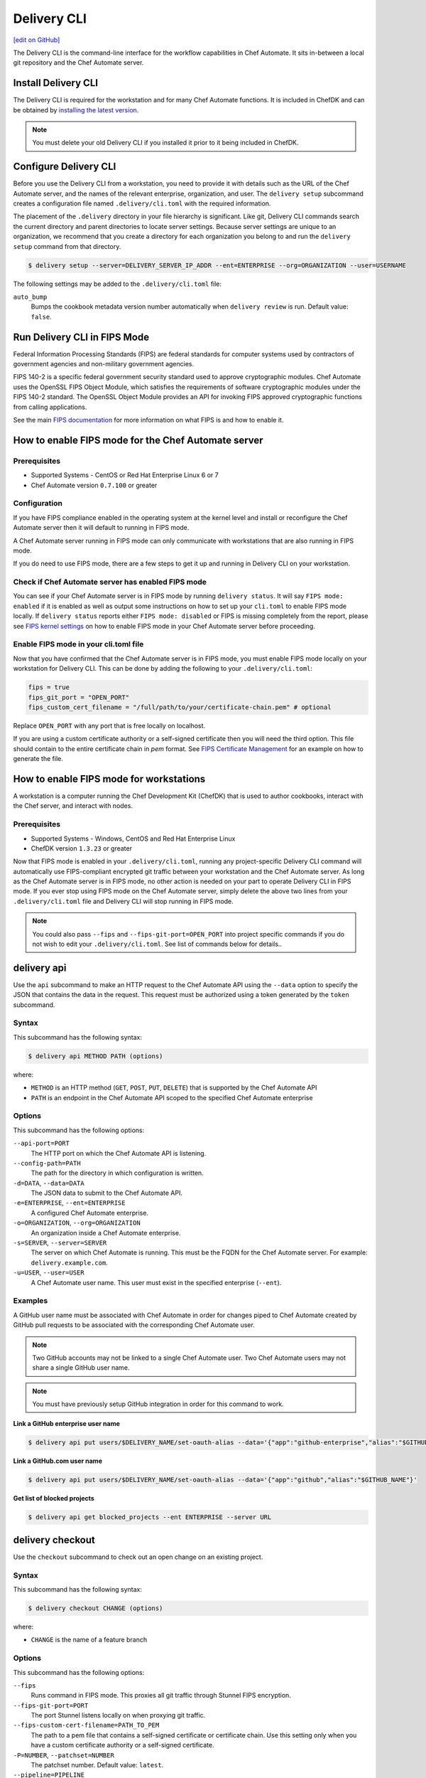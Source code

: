 =====================================================
Delivery CLI
=====================================================
`[edit on GitHub] <https://github.com/chef/chef-web-docs/blob/master/chef_master/source/delivery_cli.rst>`__

The Delivery CLI is the command-line interface for the workflow capabilities in Chef Automate. It sits in-between a local git repository and the Chef Automate server.

Install Delivery CLI
=====================================================
.. tag delivery_cli_install

The Delivery CLI is required for the workstation and for many Chef Automate functions. It is included in ChefDK and can be obtained by `installing the latest version </install_dk.html>`__.

.. note:: You must delete your old Delivery CLI if you installed it prior to it being included in ChefDK.

.. end_tag

Configure Delivery CLI
=====================================================
.. tag delivery_cli_configure

Before you use the Delivery CLI from a workstation, you need to provide it with details such as the URL of the Chef Automate server, and the names of the relevant enterprise, organization, and user. The ``delivery setup`` subcommand creates a configuration file named ``.delivery/cli.toml`` with the required information.

The placement of the ``.delivery`` directory in your file hierarchy is significant. Like git, Delivery CLI commands search the current directory and parent directories to locate server settings. Because server settings are unique to an organization, we recommend that you create a directory for each organization you belong to and run the ``delivery setup`` command from that directory.

.. code-block:: bash

   $ delivery setup --server=DELIVERY_SERVER_IP_ADDR --ent=ENTERPRISE --org=ORGANIZATION --user=USERNAME

The following settings may be added to the ``.delivery/cli.toml`` file:

``auto_bump``
   Bumps the cookbook metadata version number automatically when ``delivery review`` is run. Default value: ``false``.

.. end_tag

Run Delivery CLI in FIPS Mode
=====================================================
.. tag fips_intro

Federal Information Processing Standards (FIPS) are federal standards for computer systems used by contractors of government agencies and non-military government agencies.

FIPS 140-2 is a specific federal government security standard used to approve cryptographic modules. Chef Automate uses the OpenSSL FIPS Object Module, which satisfies the requirements of software cryptographic modules under the FIPS 140-2 standard. The OpenSSL Object Module provides an API for invoking FIPS approved cryptographic functions from calling applications.

.. end_tag

See the main `FIPS documentation </fips.html>`__ for more information on what FIPS is and how to enable it.

.. tag delivery_cli_fips

How to enable FIPS mode for the Chef Automate server
==================================================================

Prerequisites
------------------------------------------------------------------
* Supported Systems - CentOS or Red Hat Enterprise Linux 6 or 7
* Chef Automate version ``0.7.100`` or greater

Configuration
------------------------------------------------------------------
If you have FIPS compliance enabled in the operating system at the kernel level
and install or reconfigure the Chef Automate server then it will default to
running in FIPS mode.

A Chef Automate server running in FIPS mode can only communicate with workstations that are
also running in FIPS mode.

If you do need to use FIPS mode, there are a few steps to get it up and running in Delivery CLI on your workstation.

Check if Chef Automate server has enabled FIPS mode
-----------------------------------------------------

You can see if your Chef Automate server is in FIPS mode by running ``delivery status``. It will say ``FIPS mode: enabled`` if it is enabled as well as output some instructions on how to set up
your ``cli.toml`` to enable FIPS mode locally. If ``delivery status`` reports either ``FIPS mode: disabled`` or FIPS is missing completely from the report, please see `FIPS kernel settings </fips.html#fips-kernel-settings>`_ on how to enable FIPS mode in your Chef Automate server before proceeding.

Enable FIPS mode in your cli.toml file
-----------------------------------------------------

Now that you have confirmed that the Chef Automate server is in FIPS mode, you must enable FIPS mode locally on your workstation for Delivery CLI.
This can be done by adding the following to your ``.delivery/cli.toml``:

.. code-block:: none

   fips = true
   fips_git_port = "OPEN_PORT"
   fips_custom_cert_filename = "/full/path/to/your/certificate-chain.pem" # optional

Replace ``OPEN_PORT`` with any port that is free locally on localhost.

If you are using a custom certificate authority or a self-signed certificate then you will need the third option. This file should contain to the entire certificate chain in `pem` format. See `FIPS Certificate Management </fips#certificate_management>`_ for an example on how to generate the file.

How to enable FIPS mode for workstations
==================================================================

A workstation is a computer running the Chef Development Kit (ChefDK) that is used to author cookbooks, interact with the Chef server, and interact with nodes.

Prerequisites
------------------------------------------------------------------
* Supported Systems - Windows, CentOS and Red Hat Enterprise Linux
* ChefDK version ``1.3.23`` or greater

Now that FIPS mode is enabled in your ``.delivery/cli.toml``, running any project-specific Delivery CLI command will automatically use FIPS-compliant encrypted git traffic between your
workstation and the Chef Automate server. As long as the Chef Automate server is in FIPS mode, no other action is needed on your part to operate Delivery CLI in FIPS mode.
If you ever stop using FIPS mode on the Chef Automate server, simply delete the above two lines from your ``.delivery/cli.toml`` file and Delivery CLI will stop running in FIPS mode.

.. note:: You could also pass ``--fips`` and ``--fips-git-port=OPEN_PORT`` into project specific commands if you do not wish to edit your ``.delivery/cli.toml``. See list of commands below for details..

.. end_tag

.. _delivery-cli-api:

delivery api
=====================================================
Use the ``api`` subcommand to make an HTTP request to the Chef Automate API using the ``--data`` option to specify the JSON that contains the data in the request. This request must be authorized using a token generated by the ``token`` subcommand.

Syntax
-----------------------------------------------------
This subcommand has the following syntax:

.. code-block:: bash

   $ delivery api METHOD PATH (options)

where:

* ``METHOD`` is an HTTP method (``GET``, ``POST``, ``PUT``, ``DELETE``) that is supported by the Chef Automate API
* ``PATH`` is an endpoint in the Chef Automate API scoped to the specified Chef Automate enterprise

Options
-----------------------------------------------------
This subcommand has the following options:

``--api-port=PORT``
   The HTTP port on which the Chef Automate API is listening.

``--config-path=PATH``
   The path for the directory in which configuration is written.

``-d=DATA``, ``--data=DATA``
   The JSON data to submit to the Chef Automate API.

``-e=ENTERPRISE``, ``--ent=ENTERPRISE``
   A configured Chef Automate enterprise.

``-o=ORGANIZATION``, ``--org=ORGANIZATION``
   An organization inside a Chef Automate enterprise.

``-s=SERVER``, ``--server=SERVER``
   The server on which Chef Automate is running. This must be the FQDN for the Chef Automate server. For example: ``delivery.example.com``.

``-u=USER``, ``--user=USER``
   A Chef Automate user name. This user must exist in the specified enterprise (``--ent``).

Examples
-----------------------------------------------------
A GitHub user name must be associated with Chef Automate in order for changes piped to Chef Automate created by GitHub pull requests to be associated with the corresponding Chef Automate user.

.. note:: Two GitHub accounts may not be linked to a single Chef Automate user. Two Chef Automate users may not share a single GitHub user name.

.. note:: You must have previously setup GitHub integration in order for this command to work.

**Link a GitHub enterprise user name**

.. To link a GitHub.com user name:

.. code-block:: bash

   $ delivery api put users/$DELIVERY_NAME/set-oauth-alias --data='{"app":"github-enterprise","alias":"$GITHUB_NAME"}'

**Link a GitHub.com user name**

.. To link a GitHub enterprise user name:

.. code-block:: bash

   $ delivery api put users/$DELIVERY_NAME/set-oauth-alias --data='{"app":"github","alias":"$GITHUB_NAME"}'

**Get list of blocked projects**

.. To get a list of blocked projects:

.. code-block:: bash

   $ delivery api get blocked_projects --ent ENTERPRISE --server URL

delivery checkout
=====================================================
Use the ``checkout`` subcommand to check out an open change on an existing project.

Syntax
-----------------------------------------------------
This subcommand has the following syntax:

.. code-block:: bash

   $ delivery checkout CHANGE (options)

where:

* ``CHANGE`` is the name of a feature branch

Options
-----------------------------------------------------
This subcommand has the following options:

``--fips``
   Runs command in FIPS mode. This proxies all git traffic through Stunnel FIPS encryption.

``--fips-git-port=PORT``
   The port Stunnel listens locally on when proxying git traffic.

``--fips-custom-cert-filename=PATH_TO_PEM``
   The path to a pem file that contains a self-signed certificate or certificate chain. Use this setting only when you have a custom certificate authority or a self-signed certificate.

``-P=NUMBER``, ``--patchset=NUMBER``
   The patchset number. Default value: ``latest``.

``--pipeline=PIPELINE``
   The name of a Chef Automate pipeline.

Examples
-----------------------------------------------------
None.

delivery clone
=====================================================
Use the ``clone`` subcommand to clone a Chef Automate project.

.. note:: There is a **clone** command in the Chef Automate web UI on the page for an existing project.

Syntax
-----------------------------------------------------
This subcommand has the following syntax:

.. code-block:: bash

   $ delivery clone PROJECT (options)

where:

* ``PROJECT`` is the Chef Automate project to be cloned

Options
-----------------------------------------------------
This subcommand has the following options:

``-e=ENTERPRISE``, ``--ent=ENTERPRISE``
   A configured Chef Automate enterprise.

``--fips``
   Runs command in FIPS mode. This proxies all git traffic through Stunnel FIPS encryption.

``--fips-git-port=PORT``
   The port Stunnel listens locally on when proxying git traffic.

``--fips-custom-cert-filename=PATH_TO_PEM``
   The path to a pem file that contains a self-signed certificate or certificate chain. Use this setting only when you have a custom certificate authority or a self-signed certificate.

``-g=URL``, ``--git-url=URL``
   The raw git URL for the specified project. This URL is used as the remote target for the local git checkout. If this option is used, the ``--ent``, ``--org``, ``--server``, and ``--user`` options are ignored.

``-o=ORGANIZATION``, ``--org=ORGANIZATION``
   An organization inside a Chef Automate enterprise.

``-s=SERVER``, ``--server=SERVER``
   The server on which Chef Automate is running.

``-u=USER``, ``--user=USER``
   A Chef Automate user name.

Examples
-----------------------------------------------------
None.

delivery diff
=====================================================
Use the ``diff`` subcommand to perform a ``git diff`` between the change and the pipeline.

Syntax
-----------------------------------------------------
This subcommand has the following syntax:

.. code-block:: bash

   $ delivery diff CHANGE (options)

where:

* ``CHANGE`` is the name of the feature branch associated with the change

Options
-----------------------------------------------------
This subcommand has the following options:

``--fips``
   Runs command in FIPS mode. This proxies all git traffic through Stunnel FIPS encryption.

``--fips-git-port=PORT``
   The port Stunnel listens locally on when proxying git traffic.

``--fips-custom-cert-filename=PATH_TO_PEM``
   The path to a pem file that contains a self-signed certificate or certificate chain. Use this setting only when you have a custom certificate authority or a self-signed certificate.

``-l``, ``--local``
   Run a diff against the local branch ``HEAD``.

``-P=NUMBER``, ``--patchset=NUMBER``
   The patchset number. Default value: ``latest``.

``--pipeline=PIPELINE``
   The name of a Chef Automate pipeline.

Examples
-----------------------------------------------------
None.

delivery init
=====================================================
Use the ``init`` subcommand to initialize a Chef Automate project. This will set up a local repository in the Chef Automate server, set up a pipeline, and commit a build cookbook specific to the project. Subsequent changes to this repo should be done using the ``review`` subcommand.

Syntax
-----------------------------------------------------
This subcommand has the following syntax:

.. code-block:: bash

   $ delivery init (options)

Options
-----------------------------------------------------
This subcommand has the following options:

``--bitbucket=PROJECT_KEY``
   The Bitbucket repository to use for code review with the associated project key.

``--config-path=PATH``
   The path for the directory in which configuration is written.

``-c=PATH``, ``--config-json=PATH``
   The path to a custom ``config.json`` file.

``-e=ENTERPRISE``, ``--ent=ENTERPRISE``
   A configured Chef Automate enterprise.

``--fips``
   Runs command in FIPS mode. This proxies all git traffic through Stunnel FIPS encryption.

``--fips-git-port=PORT``
   The port Stunnel listens locally on when proxying git traffic.

``--fips-custom-cert-filename=PATH_TO_PEM``
   The path to a pem file that contains a self-signed certificate or certificate chain. Use this setting only when you have a custom certificate authority or a self-signed certificate.

``--generator=GENERATOR``
   The path to a local git repo or the URL to a custom ``build-cookbook`` generated by the Chef development kit. See https://github.com/chef-cookbooks/pcb for more information about using the ``chef generate`` commands in the Chef development kit to generate a ``build-cookbook``.

``--github=ORGANIZATION``
   The GitHub repository to use for code review with the associated organization. See ``--no-verify-ssl``.

``-l``, ``--local``
   Run locally without the Chef Automate server.

``-n``, ``--no-open``
   Prevent opening a browser that shows the pipeline in Chef Automate web UI.

``--no-verify-ssl``
   Specifies that SSL verification is not used with a GitHub repository. See ``--github``.

``-o=ORGANIZATION``, ``--org=ORGANIZATION``
   An organization inside a Chef Automate enterprise.

``-p=PROJECT``, ``--project=PROJECT``
   A project inside a Chef Automate organization.

``--pipeline=PIPELINE``
   The name of a Chef Automate pipeline.

``-r=REPO_NAME``, ``--repo-name=REPO_NAME``
   The name of the repository. This will vary, depending on whether it's located in git, GitHub, or Bitbucket.

``-s=SERVER``, ``--server=SERVER``
   The server on which Chef Automate is running.

``--skip-build-cookbook``
   Skip the creation of a ``build-cookbook`` when initializing a project.

``<type>``
   The type of project. Default value: ``cookbook``.

``-u=USER``, ``--user=USER``
   A Chef Automate user name.

Examples
-----------------------------------------------------

**Initialize project with Bitbucket repository**

.. tag delivery_cli_init_bitbucket_project

To initialize a project using a Bitbucket repository, run a command similar to:

.. code-block:: bash

   $ delivery init --bitbucket PROJECT_KEY -r REPO_NAME

where ``PROJECT_KEY`` is the name of the project key in Bitbucket and ``REPO_NAME`` is the name of the repository in Bitbucket. For example to initialize the ``anagrams`` repository in Bitbucket with the ``TEST`` project key:

.. code-block:: bash

   $ delivery init --bitbucket TEST -r anagrams

and returns output similar to:

.. code-block:: none

   Chef Delivery
   Loading configuration from /Users/justinc/chef/delivery/organizations/sandbox/anagrams
   Is /Users/justinc/chef/delivery/organizations/sandbox/anagrams a git repo?  yes
   Creating bitbucket project: anagrams  created
   adding remote delivery: ssh://justinc@Chef@delivery.chef.co:8989/Chef/sandbox/anagrams
   Remote 'delivery' added to git config!
   Checking for content on the git remote delivery: No upstream content
   Pushing local content to server:
   To ssh://justinc@Chef@delivery.chef.co:8989/Chef/sandbox/anagrams
   *   refs/heads/master:refs/heads/master [new branch]
   Branch master set up to track remote branch master from delivery.
   Done

   Creating and checking out add-delivery-config feature branch: done
   Generating build cookbook skeleton
   Using cached copy of build-cookbook generator "/Users/justinc/.delivery/cache/generator-cookbooks/pcb"
   Build-cookbook generated: "chef" "generate" "cookbook" ".delivery/build-cookbook" "-g" "/Users/justinc/.delivery/cache/generator-cookbooks/pcb"
   Adding and committing build-cookbook: done
   Writing configuration to /Users/justinc/chef/delivery/organizations/sandbox/anagrams/.delivery/config.json
   New delivery configuration
   --------------------------
   {
     "version": "2",
     "build_cookbook": {
       "name": "build-cookbook",
       "path": ".delivery/build-cookbook"
     },
     "skip_phases": [],
     "build_nodes": {},
     "dependencies": []
   }
   Git add and commit delivery config: done
   Chef Delivery
   Loading configuration from /Users/justinc/chef/delivery/organizations/sandbox/anagrams
   Review for change add-delivery-config targeted for pipeline master
   Created new patchset
   https://delivery.chef.co/e/Chef/#/organizations/sandbox/projects/anagrams/changes/695f2bb9-ab21-4adf-a6e0-b9fc79854478
     anagrams git:(add-delivery-config)

.. end_tag

**Initialize project with GitHub repository**

To initialize a project using a GitHub repository, run a command similar to:

.. code-block:: bash

   $ delivery init --github ORG_NAME -r REPO_NAME

where ``ORG_NAME`` is the name of the GitHub organization and ``REPO_NAME`` is the name of the repository in GitHub. For example to initialize the ``seapower`` repository in GitHub with the ``chef-cookbooks`` organization:

.. code-block:: bash

   $ delivery init --github chef-cookbooks -r seapower

and returns output similar to:

.. code-block:: bash

   Chef Delivery
   Loading configuration from /Users/albertatom/chef/delivery/organizations/sandbox/seapower
   Is /Users/albertatom/chef/delivery/organizations/sandbox/seapower a git repo?  yes
   Project seapower already exists.
   Creating and checking out add-delivery-config feature branch: done
   Generating build cookbook skeleton
   Using cached copy of build-cookbook generator "/Users/albertatom/.delivery/cache/generator-cookbooks/pcb"
   Build-cookbook generated: "chef" "generate" "cookbook" ".delivery/build-cookbook" "-g" "/Users/albertatom/.delivery/cache/generator-cookbooks/pcb"
   Adding and committing build-cookbook: done
   Writing configuration to /Users/albertatom/chef/delivery/organizations/sandbox/seapower/.delivery/config.json
   New delivery configuration
   --------------------------
   {
     "version": "2",
     "build_cookbook": {
       "path": ".delivery/build-cookbook",
       "name": "build-cookbook"
     },
     "skip_phases": [],
     "build_nodes": {},
     "dependencies": []
   }
   Git add and commit delivery config: done
   Push add-delivery-config branch and create Pull Request

**Add build-cookbook from private Supermarket**

The following example shows how to add a build cookbook after the initialization process

.. code-block:: bash

   $ delivery init —skip-build-cookbook

and then update the ``config.json`` file for the ``delivery-truck`` cookbook and the path to the cookbook in a private Chef Supermarket:

.. code-block:: javascript

   {
     "version": "2",
     "build_cookbook": {
       "name": "delivery-truck",
       "supermarket": "true",
       "site": "https://private-supermarket.example.com"
     },
     ...
   }

**Initialize project with custom pipeline**

To initialize a project using a GitHub repository, run a command similar to:

.. code-block:: bash

   $ delivery init --generator PATH_TO_COOKBOOK -c PATH_TO_CONFIG -f PIPELINE

where ``PATH_TO_COOKBOOK`` is path to the cookbook generator, ``PATH_TO_CONFIG`` is the path to a ``config.json`` file, and ``PIPELINE`` is the name of a pipeline in Chef Automate. For example to initialize a pipeline using the ``bc-generator`` cookbook generator and the ``trunk`` pipeline:

.. code-block:: bash

   $ delivery init --generator https://github.com/albertatom/bc-generator.git -c /Users/albertatom/chef/delivery/.delivery/config.json -f trunk

returns output similar to:

.. code-block:: bash

   Chef Delivery
   Loading configuration from /Users/albertatom/chef/delivery/organizations/sandbox/seapower
   Is /Users/albertatom/chef/delivery/organizations/sandbox/seapower a git repo?  yes
   Creating delivery project: seapower  created
   adding remote delivery: ssh://albertatom@Chef@delivery.chef.co:8989/Chef/sandbox/seapower
   Remote 'delivery' added to git config!
   Checking for content on the git remote delivery: No upstream content
   Pushing local content to server:
   To ssh://albertatom@Chef@delivery.chef.co:8989/Chef/sandbox/seapower
   *   refs/heads/master:refs/heads/master [new branch]
   Branch master set up to track remote branch master from delivery.
   Done

   Creating trunk  pipeline for project: seapower:  created
   Creating and checking out add-delivery-config feature branch: done
   Generating build cookbook skeleton
   Downloading build-cookbook generator from "https://github.com/albertatom/bc-generator.git"
   Build-cookbook generated: "chef" "generate" "cookbook" ".delivery/build-cookbook" "-g" "/Users/albertatom/.delivery/cache/generator-cookbooks/bc-generator"
   Adding and committing build-cookbook: done
   Copying configuration to /Users/albertatom/chef/delivery/organizations/sandbox/seapower/.delivery/config.json
   New delivery configuration
   --------------------------
   {
     "version": "2",
     "build_cookbook": {
       "path": ".delivery/build-cookbook",
       "name": "build-cookbook"
     },
     "skip_phases": [
       "smoke",
       "security",
       "syntax",
       "lint",
       "quality"
     ],
     "build_nodes": {},
     "delivery-truck": {
       "publish": {
         "chef_server": true
       }
     },
     "dependencies": []
   }

   Git add and commit delivery config: done
   Chef Delivery
   Loading configuration from /Users/albertatom/chef/delivery/organizations/sandbox/seapower
   Review for change add-delivery-config targeted for pipeline trunk
   Created new patchset
   https://delivery.chef.co/e/Chef/#/organizations/sandbox/projects/seapower/changes/9e5b6c36-8deb-4c5c-822c-52e2863b8bb6
     seapower git:(add-delivery-config)

delivery job
=====================================================
Use the ``job`` subcommand to execute a Chef Automate phase. This command starts two chef-client runs: the first is based on the default recipe in a build cookbook and the second is based on the specified Chef Automate phase.

Syntax
-----------------------------------------------------
This subcommand has the following syntax:

.. code-block:: bash

   $ delivery job STAGE PHASE (options)

where:

* ``STAGE`` is a stage in the Chef Automate pipeline: Verify, Build, Acceptance, Union, Rehearsal, Delivered
* ``PHASE`` is a phase, which runs recipes, in a Chef Automate stage

Options
-----------------------------------------------------
This subcommand has the following options:

``-b=BRANCH``, ``--branch=BRANCH``
   A branch name for a Chef Automate change.

``-C=CHANGE``, ``--change=CHANGE``
   A branch name for a Chef Automate change.

``--change-id=ID``
   The unique identifier for the specified Chef Automate change.

``--docker=IMAGE``
   The Docker image in which the job is run.

``-e=ENTERPRISE``, ``--ent=ENTERPRISE``
   A configured Chef Automate enterprise.

``--fips``
   Runs command in FIPS mode. This proxies all git traffic through Stunnel FIPS encryption.

``--fips-git-port=PORT``
   The port Stunnel listens locally on when proxying git traffic.

``--fips-custom-cert-filename=PATH_TO_PEM``
   The path to a pem file that contains a self-signed certificate or certificate chain. Use this setting only when you have a custom certificate authority or a self-signed certificate.

``-g=URL``, ``--git-url=URL``
   The raw git URL for the specified project. This URL is used as the remote target for the local git checkout when the job is run. If this option is used, the ``--ent``, ``--org``, ``--server``, and ``--user`` options are ignored.

``-j=PATH``, ``--job-root=PATH``
   The path to the job root.

``-l``, ``--local``
   Run locally without the Chef Automate server.

``-n``, ``--no-spinner``
   Disable the spinner.

``-o=ORGANIZATION``, ``--org=ORGANIZATION``
   An organization inside a Chef Automate enterprise.

``-p=PROJECT``, ``--project=PROJECT``
   A project inside a Chef Automate organization.

``-P=NUMBER``, ``--patchset=NUMBER``
   The patchset number. Default value: ``latest``.

``<phase>``
   The name of a Chef Automate phase.

``--pipeline=PIPELINE``
   The name of a Chef Automate pipeline.

``-s=SERVER``, ``--server=SERVER``
   The server on which Chef Automate is running.

``-S=GIT_SHA``, ``--shasum=GIT_SHA``
   The git SHA associated with a patchset.

``--skip-default``
   Skip the ``default.rb`` recipe in the ``build-cookbook``.

``-u=USER``, ``--user=USER``
   A Chef Automate user name.

Examples
-----------------------------------------------------

**Verify a job**

To run your unit tests on your local machine the same way they'd be run on Chef Automate, run the following command:

.. code-block:: bash

   $ delivery job verify unit --local

which will return output similar to:

.. code-block:: bash

   Chef Delivery
   Loading configuration from /Users/adam/src/opscode/delivery/opscode/delivery-cli
   Starting job for verify unit
   Creating workspace
   Cloning repository, and merging adam/job to master
   Configuring the job
   Running the job
   Starting Chef Client, version 11.18.0.rc.1
   resolving cookbooks for run list: ["delivery_rust::unit"]
   Synchronizing Cookbooks:
     - delivery_rust
     - build-essential
   Compiling Cookbooks...
   Converging 2 resources
   Recipe: delivery_rust::unit
     * execute[cargo clean] action run
       - execute cargo clean
     * execute[cargo test] action run
       - execute cargo test

   Running handlers:
   Running handlers complete
   Chef Client finished, 2/2 resources updated in 32.770955 seconds

delivery local
=====================================================
Use the ``local`` subcommand to run a phase or stage of Chef Automate locally, based on settings in the ``project.toml`` file located in the project's ``.delivery`` directory.

.. note:: As of ChefDK 1.2, delivery local now supports options for functional phases, running stages, and specifying a remote ``project.toml``.

Syntax
-----------------------------------------------------
This subcommand has the following syntax:

.. code-block:: bash

   $ delivery local PHASE|STAGE

where ``PHASE`` is one of the following:

* lint
* syntax
* unit
* provision
* deploy
* smoke
* functional
* cleanup

and ``STAGE`` will execute a series of phases in the following order:
* verify: [lint, syntax, unit]
* acceptance: [provision, deploy, smoke, functional, cleanup]
* all: [lint, syntax, unit, provision, deploy, smoke, functional, cleanup]

Configuration
-----------------------------------------------------

**Phases**

Phases are defined in the ``project.toml`` file in the following format:

.. code-block:: ruby

   [local_phases]
   name_of_phase = "command to execute locally"

Example configuration for commands to run locally:

.. code-block:: ruby

   [local_phases]
   unit = "rspec spec/"
   lint = "cookstyle"
   syntax = "foodcritic . --exclude spec -f any -t \"~FC064\" -t \"~FC065\""

**Remote project.toml**

You can use a ``project.toml`` file located in a remote location by specifying a URI in the following format:

.. code-block:: ruby

   remote_file = "https://url-for-my-project.toml"

This is useful for teams that wish to centrally manage the behavior of the ``delivery local`` command across many different projects. Alternatively, you can provide the URI via the ``-r`` flag:

.. code-block:: bash

   $ delivery local syntax -r https://url-for-my-project.toml

Providing the URI through this manner will take precedence over anything configured in the local ``project.toml``.

Examples
-----------------------------------------------------

**Run Foodcritic**

If the ``project.toml`` file contains:

.. code-block:: ruby

   unit = "rspec spec/"
   lint = "cookstyle"
   syntax = "foodcritic . --exclude spec -f any -t \"~FC064\" -t \"~FC065\""
   provision = "chef exec kitchen create"
   deploy = "chef exec kitchen converge"
   smoke = "chef exec kitchen verify"
   cleanup = "chef exec kitchen destroy"

the command

.. code-block:: bash

   $ delivery local syntax

will run Foodcritic and execute the following command locally:

.. code-block:: bash

   $ foodcritic . --exclude spec -f any -t \"~FC064\" -t \"~FC065\"


**Run Verify Stage**

If the ``project.toml`` file contains:

.. code-block:: ruby

   unit = "rspec spec/"
   lint = "cookstyle"
   syntax = "foodcritic . --exclude spec -f any -t \"~FC064\" -t \"~FC065\""
   provision = "chef exec kitchen create"
   deploy = "chef exec kitchen converge"
   smoke = "chef exec kitchen verify"
   cleanup = "chef exec kitchen destroy"

the command

.. code-block:: bash

   $ delivery local verify

will run lint, syntax and unit phases in that order:

.. code-block:: bash

   Chef Delivery
   Running Verify Stage
   Running Lint Phase
   Inspecting 7 files
   .......

   7 files inspected, no offenses detected
   Running Syntax Phase

   Running Unit Phase
   .........

   Finished in 0.35973 seconds (files took 3.96 seconds to load)
   9 example, 0 failures

delivery review
=====================================================
Use the ``review`` subcommand to submit a feature branch for review as a new patchset. This either creates a new change associated with the feature branch, or adds a new patchset on an existing change in the pipeline. When the new patchset has been created, the Verify stage for the associated change is automatically triggered and runs the unit, lint and syntax phases. By default, this action opens a browser window to show the pipeline in Chef Automate.

Syntax
-----------------------------------------------------
This subcommand has the following syntax:

.. code-block:: bash

   $ delivery review (options)

Options
-----------------------------------------------------
This subcommand has the following options:

``-a``, ``--auto-bump``
   Bumps the cookbook metadata version number automatically when ``delivery review`` is run.

``--edit``
   Edit the title and description for the change.

``--fips``
   Runs command in FIPS mode. This proxies all git traffic through Stunnel FIPS encryption.

``--fips-git-port=PORT``
   The port Stunnel listens locally on when proxying git traffic.

``--fips-custom-cert-filename=PATH_TO_PEM``
   The path to a pem file that contains a self-signed certificate or certificate chain. Use this setting only when you have a custom certificate authority or a self-signed certificate.

``--no-open``
   Prevent opening a browser that shows the pipeline in Chef Automate web UI.

``--pipeline=PIPELINE``
   The name of a Chef Automate pipeline.

Examples
-----------------------------------------------------

**Bump version metadata automatically**

.. To bump version metadata automatically:

.. code-block:: bash

   $ delivery review --auto-bump

will return something similar to:

.. code-block:: none

   Chef Delivery
   Loading configuration from /Users/albertatom/delivery/organizations/sandbox/coffee
   Project coffee is a cookbook
   Validating version in metadata
   The version hasn't been updated (0.1.0)
   Bumping version to: 0.1.1
   Review for change black targeted for pipeline master
   Created new patchset
   https://delivery.chef.co/e/URL_FOR_CHANGE

delivery setup
=====================================================
Use the ``setup`` subcommand to set up the Chef Automate project. This will set up the configuration needed for a project to communicate with the Chef Automate server. Use the ``token`` subcommand to get an API token that allows authorized requests to be made to the server.

Syntax
-----------------------------------------------------
This subcommand has the following syntax:

.. code-block:: bash

   $ delivery setup (options)

Options
-----------------------------------------------------
This subcommand has the following options:

``--config-path=DIRECTORY``
   The path for the directory in which configuration is written.

``-e=ENTERPRISE``, ``--ent=ENTERPRISE``
   A configured Chef Automate enterprise.

``-o=ORGANIZATION``, ``--org=ORGANIZATION``
   An organization inside a Chef Automate enterprise.

``--pipeline=PIPELINE``
  The name of a Chef Automate pipeline.

``-s=SERVER``, ``--server=SERVER``
   The server on which Chef Automate is running.

``-u=USER``, ``--user=USER``
   A Chef Automate user name.

Examples
-----------------------------------------------------
None.

delivery status
=====================================================
Get status information about the Chef Automate server's ``_status`` endpoint, API response time, and additional information depending on the server's configuration.

Syntax
-----------------------------------------------------
This subcommand has the following syntax:

.. code-block:: bash

   $ delivery status (options)

Options
-----------------------------------------------------
This subcommand has the following options:

``--api-port=PORT``
   The HTTP port on which the Chef Automate API is listening.

``--json``
   Output in JSON format instead of human readable.

``--no-color``
   Prevent color output.

``-s=SERVER``, ``--server=SERVER``
   The server on which Chef Automate is running.

Examples
-----------------------------------------------------

.. code:: shell

   $ delivery status

   Status information for Automate server automate.example.com...

   Status: up (request took 75 ms)
   Configuration Mode: standalone
   FIPS Mode: enabled
   Upstreams:
   Lsyncd:
     status: not_running
   PostgreSQL:
     status: up
   RabbitMQ:
     status: up
     node_health:
       status: up
     vhost_aliveness:
       status: up

   Your Automate Server is configured in FIPS mode.
   Please add the following to your cli.toml to enable Automate FIPS mode on your machine:

   fips = true
   fips_git_port = "OPEN_PORT"

   Replace OPEN_PORT with any port that is free on your machine.

delivery token
=====================================================
Use the ``token`` subcommand to manage a Chef Automate API token.

.. note:: If you're running this command on Windows in Git Bash with MinTTY you must include ``winpty`` before ``delivery token`` to avoid errors.

Syntax
-----------------------------------------------------
This subcommand has the following syntax:

.. code-block:: bash

   $ delivery token (options)

.. note:: You can also pass in your Chef Automate password through an environment variable to the `delivery token` subcommand. If this variable is set, you will not be asked to input your password.

   .. code-block:: bash

      $ AUTOMATE_PASSWORD=secret delivery token -s automate.example.com -e myent -u token

Options
-----------------------------------------------------
This subcommand has the following options:

``--api-port=PORT``
   The HTTP port on which the Chef Automate API is listening.

``-e=ENTERPRISE``, ``--ent=ENTERPRISE``
   A configured Chef Automate enterprise.

``--raw``
   Print the raw token.

``-s=SERVER``, ``--server=SERVER``
   The server on which Chef Automate is running.

``-u=USER``, ``--user=USER``
   A Chef Automate user name.

``--verify``
   Verify if a token is a valid token.

Examples
-----------------------------------------------------

**Verify a token**

.. To verify a token:

.. code-block:: bash

   $ delivery token --verify

returns something similar to:

.. code-block:: none

   Chef Delivery
   Loading configuration from /Users/dennisteck/chef/delivery
   token: GmTtD0t7asgy5KZyw//r/6etpXYfw8dfgQccjdeU=
   Verifying Token: valid
